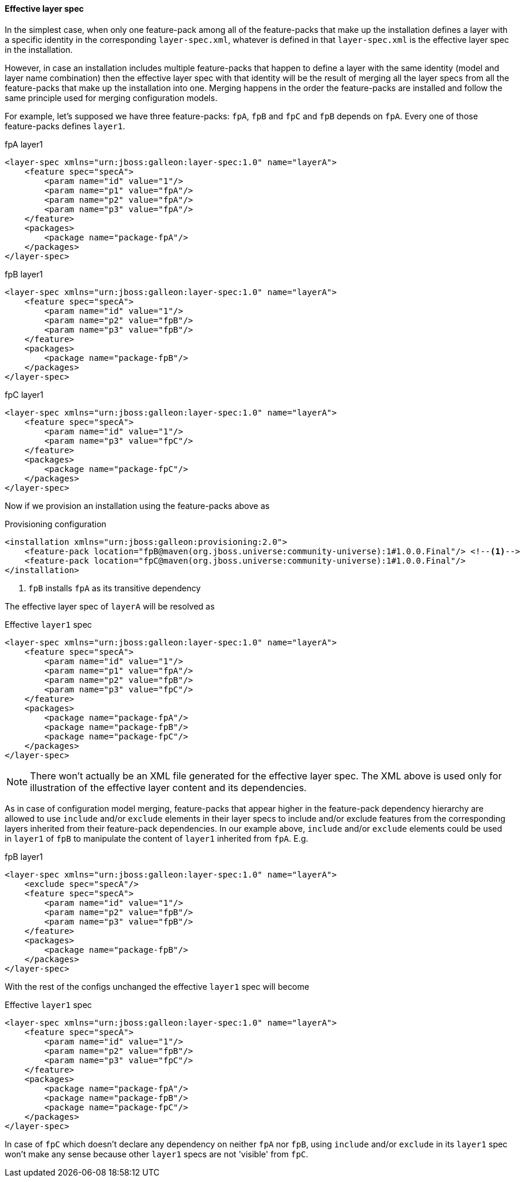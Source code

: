#### Effective layer spec

In the simplest case, when only one feature-pack among all of the feature-packs that make up the installation defines a layer with a specific identity in the corresponding `layer-spec.xml`, whatever is defined in that `layer-spec.xml` is the effective layer spec in the installation.

However, in case an installation includes multiple feature-packs that happen to define a layer with the same identity (model and layer name combination) then the effective layer spec with that identity will be the result of merging all the layer specs from all the  feature-packs that make up the installation into one. Merging happens in the order the feature-packs are installed and follow the same principle used for merging configuration models.

For example, let's supposed we have three feature-packs: `fpA`, `fpB` and `fpC` and `fpB` depends on `fpA`. Every one of those feature-packs defines `layer1`.

.fpA layer1
[source,xml]
----
<layer-spec xmlns="urn:jboss:galleon:layer-spec:1.0" name="layerA">
    <feature spec="specA">
        <param name="id" value="1"/>
        <param name="p1" value="fpA"/>
        <param name="p2" value="fpA"/>
        <param name="p3" value="fpA"/>
    </feature>
    <packages>
        <package name="package-fpA"/>
    </packages>
</layer-spec>
----

.fpB layer1
[source,xml]
----
<layer-spec xmlns="urn:jboss:galleon:layer-spec:1.0" name="layerA">
    <feature spec="specA">
        <param name="id" value="1"/>
        <param name="p2" value="fpB"/>
        <param name="p3" value="fpB"/>
    </feature>
    <packages>
        <package name="package-fpB"/>
    </packages>
</layer-spec>
----

.fpC layer1
[source,xml]
----
<layer-spec xmlns="urn:jboss:galleon:layer-spec:1.0" name="layerA">
    <feature spec="specA">
        <param name="id" value="1"/>
        <param name="p3" value="fpC"/>
    </feature>
    <packages>
        <package name="package-fpC"/>
    </packages>
</layer-spec>
----

Now if we provision an installation using the feature-packs above as

.Provisioning configuration
[source,xml]
----
<installation xmlns="urn:jboss:galleon:provisioning:2.0">
    <feature-pack location="fpB@maven(org.jboss.universe:community-universe):1#1.0.0.Final"/> <!--1-->
    <feature-pack location="fpC@maven(org.jboss.universe:community-universe):1#1.0.0.Final"/>
</installation>
----
<1> `fpB` installs `fpA` as its transitive dependency

The effective layer spec of `layerA` will be resolved as

.Effective `layer1` spec
[source,xml]
----
<layer-spec xmlns="urn:jboss:galleon:layer-spec:1.0" name="layerA">
    <feature spec="specA">
        <param name="id" value="1"/>
        <param name="p1" value="fpA"/>
        <param name="p2" value="fpB"/>
        <param name="p3" value="fpC"/>
    </feature>
    <packages>
        <package name="package-fpA"/>
        <package name="package-fpB"/>
        <package name="package-fpC"/>
    </packages>
</layer-spec>
----

NOTE: There won't actually be an XML file generated for the effective layer spec. The XML above is used only for illustration of the effective layer content and its dependencies.

As in case of configuration model merging, feature-packs that appear higher in the feature-pack dependency hierarchy are allowed to use `include` and/or `exclude` elements in their layer specs to include and/or exclude features from the corresponding layers inherited from their feature-pack dependencies. In our example above, `include` and/or `exclude` elements could be used in `layer1` of `fpB` to manipulate the content of `layer1` inherited from `fpA`. E.g.

.fpB layer1
[source,xml]
----
<layer-spec xmlns="urn:jboss:galleon:layer-spec:1.0" name="layerA">
    <exclude spec="specA"/>
    <feature spec="specA">
        <param name="id" value="1"/>
        <param name="p2" value="fpB"/>
        <param name="p3" value="fpB"/>
    </feature>
    <packages>
        <package name="package-fpB"/>
    </packages>
</layer-spec>
----

With the rest of the configs unchanged the effective `layer1` spec will become

.Effective `layer1` spec
[source,xml]
----
<layer-spec xmlns="urn:jboss:galleon:layer-spec:1.0" name="layerA">
    <feature spec="specA">
        <param name="id" value="1"/>
        <param name="p2" value="fpB"/>
        <param name="p3" value="fpC"/>
    </feature>
    <packages>
        <package name="package-fpA"/>
        <package name="package-fpB"/>
        <package name="package-fpC"/>
    </packages>
</layer-spec>
----

In case of `fpC` which doesn't declare any dependency on neither `fpA` nor `fpB`, using `include` and/or `exclude` in its `layer1` spec won't make any sense because other `layer1` specs are not 'visible' from `fpC`.
